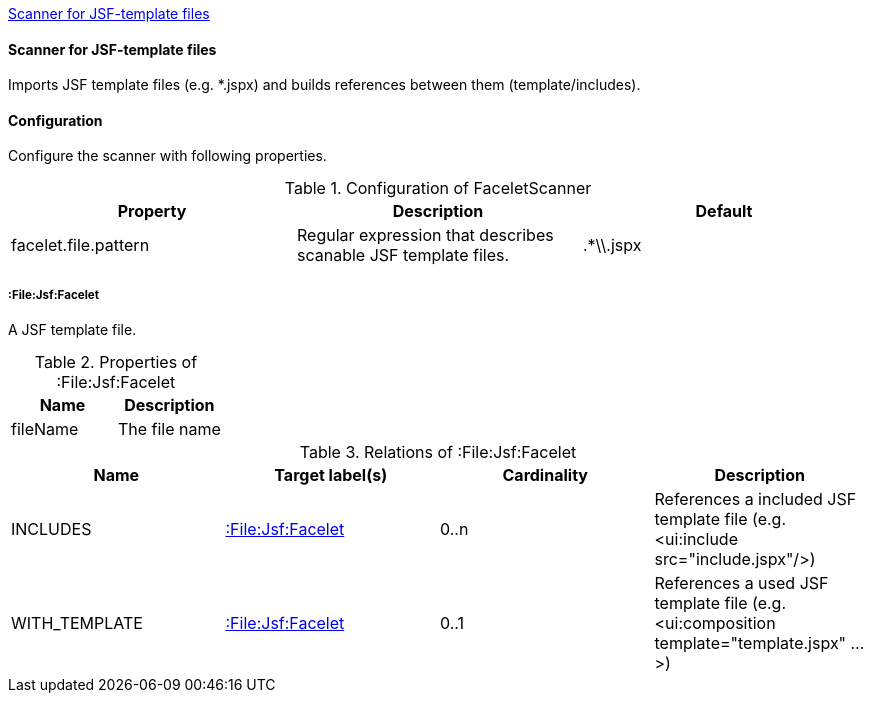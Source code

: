 <<FaceletScanner>>
[[FaceletScanner]]
==== Scanner for JSF-template files
Imports JSF template files (e.g. *.jspx) and builds references between them (template/includes).

==== Configuration
Configure the scanner with following properties.

.Configuration of FaceletScanner
[options="header"]
|====
| Property     			| Description														| Default
| facelet.file.pattern 	| Regular expression that describes scanable JSF template files.	| .*\\.jspx
|====

===== :File:Jsf:Facelet
A JSF template file.

.Properties of :File:Jsf:Facelet
[options="header"]
|====
| Name     | Description
| fileName | The file name
|====

.Relations of :File:Jsf:Facelet
[options="header"]
|====
| Name          | Target label(s)             | Cardinality | Description
| INCLUDES      | <<:File:Jsf:Facelet>> 	  | 0..n        | References a included JSF template file (e.g. <ui:include src="include.jspx"/>)
| WITH_TEMPLATE | <<:File:Jsf:Facelet>> 	  | 0..1        | References a used JSF template file (e.g. <ui:composition template="template.jspx" ...>)
|====
